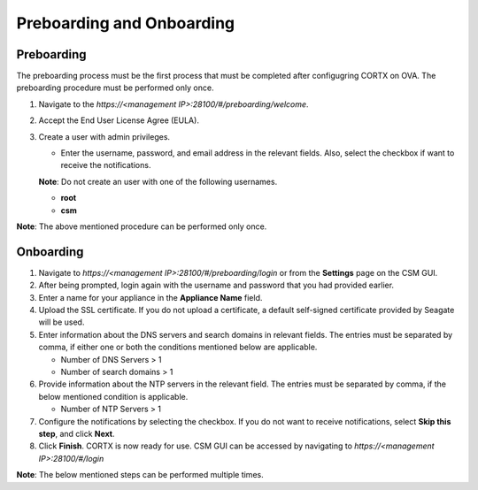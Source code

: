 ==========================
Preboarding and Onboarding
==========================

Preboarding
===========

The preboarding process must be the first process that must be completed after configugring CORTX on OVA. The preboarding procedure must be performed only once.

.. raw:: html

    <details>
   <summary><a>Click here to complete the preboarding process.</a></summary>


1. Navigate to the *https://<management IP>:28100/#/preboarding/welcome*.

2. Accept the End User License Agree (EULA).

3. Create a user with admin privileges.

   - Enter the username, password, and email address in the relevant fields. Also, select the checkbox if want to receive the notifications.

   **Note**: Do not create an user with one of the following usernames.

   - **root**

   - **csm**
   
**Note**: The above mentioned procedure can be performed only once.
   
.. raw:: html
   
   </details>
   
Onboarding
===========
     
.. raw:: html

    <details>
   <summary><a>Click here to complete the onboarding process.</a></summary>


1. Navigate to *https://<management IP>:28100/#/preboarding/login* or from the **Settings** page on the CSM GUI.

2. After being prompted, login again with the username and password that you had provided earlier.

3. Enter a name for your appliance in the **Appliance Name** field.

4. Upload the SSL certificate. If you do not upload a certificate, a default self-signed certificate provided by Seagate will be used.

5. Enter information about the DNS servers and search domains in relevant fields. The entries must be separated by comma, if either one or both the conditions mentioned below are applicable.

   - Number of DNS Servers > 1

   - Number of search domains > 1

6. Provide information about the NTP servers in the relevant field. The entries must be separated by comma, if the below mentioned condition is applicable.

   - Number of NTP Servers > 1

7. Configure the notifications by selecting the checkbox. If you do not want to receive notifications, select **Skip this step**, and click **Next**.

8. Click **Finish**. CORTX is now ready for use. CSM GUI can be accessed by navigating to *https://<management IP>:28100/#/login*

**Note**: The below mentioned steps can be performed multiple times.

.. raw:: html
   
   </details>
